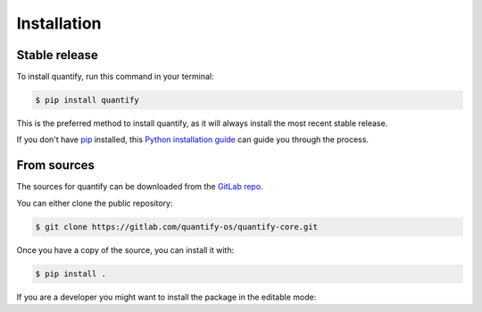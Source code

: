 .. highlight:: shell

============
Installation
============


Stable release
--------------

To install quantify, run this command in your terminal:

.. code-block:: console

    $ pip install quantify

This is the preferred method to install quantify, as it will always install the most recent stable release.

If you don't have `pip`_ installed, this `Python installation guide`_ can guide
you through the process.

.. _pip: https://pip.pypa.io
.. _Python installation guide: http://docs.python-guide.org/en/latest/starting/installation/


From sources
------------

The sources for quantify can be downloaded from the `GitLab repo`_.

You can either clone the public repository:

.. code-block:: console

    $ git clone https://gitlab.com/quantify-os/quantify-core.git

Once you have a copy of the source, you can install it with:

.. code-block:: console

    $ pip install .

If you are a developer you might want to install the package in the editable mode:

.. code-block:: console
    $ pip install -e .



.. _GitLab repo: https://gitlab.com/quantify-os/quantify-core

